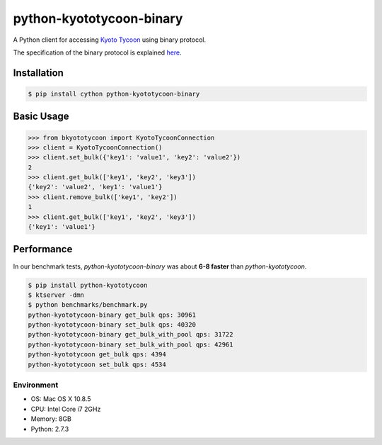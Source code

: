 python-kyototycoon-binary
=========================

.. image:: https://badge.fury.io/py/python-kyototycoon-binary.png
    :target: http://badge.fury.io/py/python-kyototycoon-binary

.. image:: https://travis-ci.org/studio-ousia/python-kyototycoon-binary.png?branch=master
    :target: https://travis-ci.org/studio-ousia/python-kyototycoon-binary

A Python client for accessing `Kyoto Tycoon <http://fallabs.com/kyototycoon/>`_ using binary protocol.

The specification of the binary protocol is explained `here <http://fallabs.com/blog/promenade.cgi?id=19>`_.

Installation
------------

.. code-block:: bash

    $ pip install cython python-kyototycoon-binary

Basic Usage
-----------

.. code-block:: python

    >>> from bkyototycoon import KyotoTycoonConnection
    >>> client = KyotoTycoonConnection()
    >>> client.set_bulk({'key1': 'value1', 'key2': 'value2'})
    2
    >>> client.get_bulk(['key1', 'key2', 'key3'])
    {'key2': 'value2', 'key1': 'value1'}
    >>> client.remove_bulk(['key1', 'key2'])
    1
    >>> client.get_bulk(['key1', 'key2', 'key3'])
    {'key1': 'value1'}

Performance
-----------

In our benchmark tests, *python-kyototycoon-binary* was about **6-8 faster** than *python-kyototycoon*.

.. code-block:: bash

    $ pip install python-kyototycoon
    $ ktserver -dmn
    $ python benchmarks/benchmark.py
    python-kyototycoon-binary get_bulk qps: 30961
    python-kyototycoon-binary set_bulk qps: 40320
    python-kyototycoon-binary get_bulk_with_pool qps: 31722
    python-kyototycoon-binary set_bulk_with_pool qps: 42961
    python-kyototycoon get_bulk qps: 4394
    python-kyototycoon set_bulk qps: 4534

Environment
^^^^^^^^^^^

- OS: Mac OS X 10.8.5
- CPU: Intel Core i7 2GHz
- Memory: 8GB
- Python: 2.7.3
